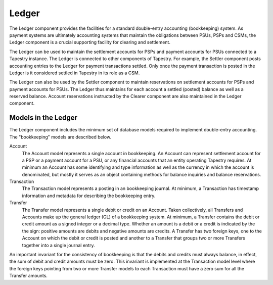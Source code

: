 Ledger
======

The Ledger component provides the facilities for a standard
double-entry accounting (bookkeeping) system. As payment systems are
ultimately accounting systems that maintain the obligations between
PSUs, PSPs and CSMs, the Ledger component is a crucial supporting
facility for clearing and settlement.

The Ledger can be used to maintain the settlement accounts for PSPs
and payment accounts for PSUs connected to a Tapestry instance. The
Ledger is connected to other components of Tapestry. For example, the
Settler component posts accounting entries to the Ledger for payment
transactions settled. Only once the payment transaction is posted in
the Ledger is it considered settled in Tapestry in its role as a CSM.

The Ledger can also be used by the Settler component to maintain
reservations on settlement accounts for PSPs and payment accounts for
PSUs. The Ledger thus maintains for each account a settled (posted)
balance as well as a reserved balance. Account reservations instructed
by the Clearer component are also maintained in the Ledger component.

Models in the Ledger
--------------------

The Ledger component includes the minimum set of database models
required to implement double-entry accounting. The "bookkeeping"
models are described below.

Account
    The Account model represents a single account in bookkeeping. An
    Account can represent settlement account for a PSP or a payment
    account for a PSU, or any financial accounts that an entity
    operating Tapestry requires. At minimum an Account has some
    identifying and type information as well as the currency in which
    the account is denominated, but mostly it serves as an object
    containing methods for balance inquiries and balance
    reservations.

Transaction
    The Transaction model represents a posting in an bookkeeping
    journal. At minimum, a Transaction has timestamp information and
    metadata for describing the bookkeeping entry.

Transfer
    The Transfer model represents a single debit or credit on an
    Account. Taken collectively, all Transfers and Accounts make up
    the general ledger (GL) of a bookkeeping system. At minimum, a
    Transfer contains the debit or credit amount as a signed integer
    or a decimal type. Whether an amount is a debit or a credit is
    indicated by the the sign: positive amounts are debits and
    negative amounts are credits. A Transfer has two foreign keys, one
    to the Account on which the debit or credit is posted and another
    to a Transfer that groups two or more Transfers together into a
    single journal entry.

An important invariant for the consistency of bookkeeping is that the
debits and credits must always balance, in effect, the sum of debit
and credit amounts must be zero. This invariant is implemented at the
Transaction model level where the foreign keys pointing from two or
more Transfer models to each Transaction must have a zero sum for all
the Transfer amounts.
